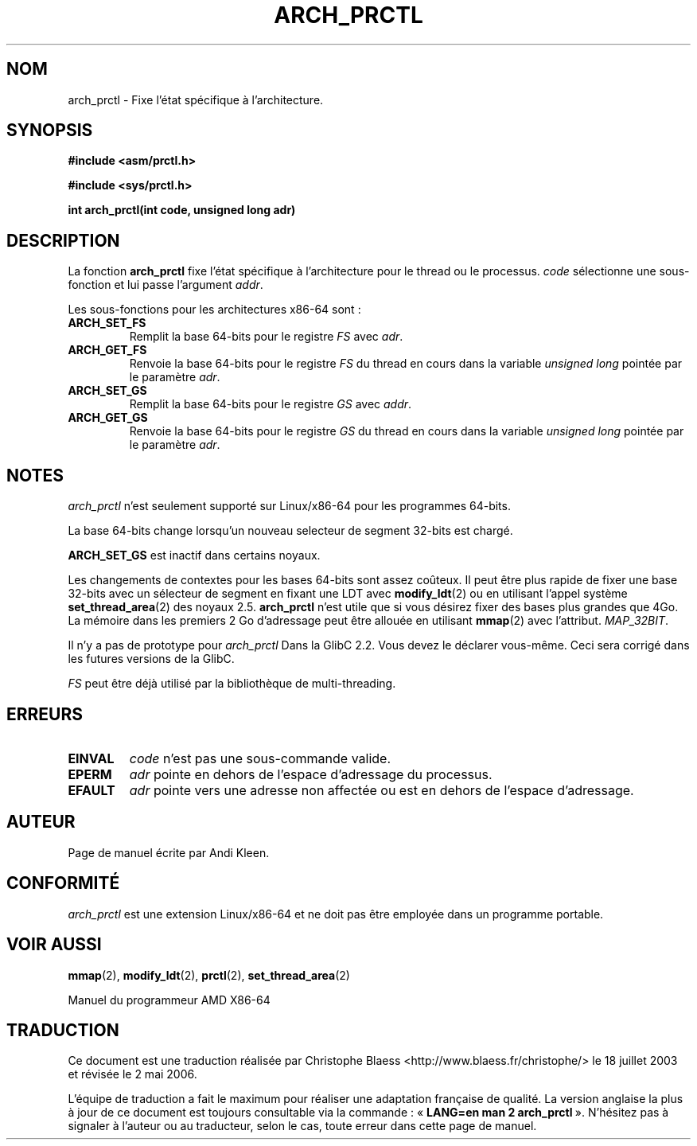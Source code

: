 .\" Hey Emacs! This file is -*- nroff -*- source.
.\"
.\" Copyright (C) 2003 Andi Kleen
.\"
.\" Permission is granted to make and distribute verbatim copies of this
.\" manual provided the copyright notice and this permission notice are
.\" preserved on all copies.
.\"
.\" Permission is granted to copy and distribute modified versions of this
.\" manual under the conditions for verbatim copying, provided that the
.\" entire resulting derived work is distributed under the terms of a
.\" permission notice identical to this one
.\"
.\" Since the Linux kernel and libraries are constantly changing, this
.\" manual page may be incorrect or out-of-date.  The author(s) assume no
.\" responsibility for errors or omissions, or for damages resulting from
.\" the use of the information contained herein.  The author(s) may not
.\" have taken the same level of care in the production of this manual,
.\" which is licensed free of charge, as they might when working
.\" professionally.
.\"
.\" Formatted or processed versions of this manual, if unaccompanied by
.\" the source, must acknowledge the copyright and authors of this work.
.\"
.\" Traduction Christophe Blaess <ccb@club-internet.fr>
.\" Màj 18/07/2003 LDP-1.56
.\" Màj 01/05/2006 LDP-1.67.1
.\"
.TH ARCH_PRCTL 2 "2 février 2003" LDP "Manuel du programmeur Linux"
.SH NOM
arch_prctl \- Fixe l'état spécifique à l'architecture.
.SH SYNOPSIS
.B #include <asm/prctl.h>
.sp
.B #include <sys/prctl.h>
.sp
.BI "int arch_prctl(int code, unsigned long adr)"
.SH DESCRIPTION
La fonction
.B arch_prctl
fixe l'état spécifique à l'architecture pour le thread ou le processus.
.I code
sélectionne une sous-fonction
et lui passe
l'argument
.IR addr .
.LP
Les sous-fonctions pour les architectures x86-64 sont\ :
.TP
.B ARCH_SET_FS
Remplit la base 64-bits pour le registre
.I FS
avec
.IR adr .
.TP
.B ARCH_GET_FS
Renvoie la base 64-bits pour le registre
.I FS
du thread en cours dans la variable
.I unsigned long
pointée par le
paramètre
.IR adr .
.TP
.B ARCH_SET_GS
Remplit la base 64-bits pour le registre
.I GS
avec
.IR addr .
.TP
.B ARCH_GET_GS
Renvoie la base 64-bits pour le registre
.I GS
du thread en cours dans la variable
.I unsigned long
pointée par le
paramètre
.IR adr .
.SH NOTES
.I arch_prctl
n'est seulement supporté sur Linux/x86-64 pour les programmes 64-bits.

La base 64-bits change lorsqu'un nouveau selecteur de segment 32-bits est chargé.

.B ARCH_SET_GS
est inactif dans certains noyaux.

Les changements de contextes pour les bases 64-bits sont assez coûteux. Il peut être
plus rapide de fixer une base 32-bits avec un sélecteur de segment en fixant
une LDT avec
.BR modify_ldt (2)
ou en utilisant l'appel système
.BR set_thread_area (2)
des noyaux 2.5.
.B arch_prctl
n'est utile que si vous désirez fixer des bases plus grandes que 4Go.
La mémoire dans les premiers 2\ Go d'adressage peut être allouée en utilisant
.BR mmap (2)
avec
l'attribut.
.IR MAP_32BIT .

Il n'y a pas de prototype pour
.I arch_prctl
Dans la GlibC 2.2. Vous devez le déclarer vous-même.
Ceci sera corrigé dans les futures versions de la GlibC.

.I FS
peut être déjà utilisé par la bibliothèque de multi-threading.
.SH ERREURS
.TP
.B EINVAL
.I code
n'est pas une sous-commande valide.
.TP
.B EPERM
.I adr
pointe en dehors de l'espace d'adressage du processus.
.TP
.B EFAULT
.I adr
pointe vers une adresse non affectée ou est en dehors de l'espace d'adressage.
.SH AUTEUR
Page de manuel écrite par Andi Kleen.
.SH CONFORMITÉ
.I arch_prctl
est une extension Linux/x86-64 et ne doit pas être employée dans un programme portable.
.SH "VOIR AUSSI"
.BR mmap (2),
.BR modify_ldt (2),
.BR prctl (2),
.BR set_thread_area (2)
.sp
Manuel du programmeur AMD X86-64
.SH TRADUCTION
.PP
Ce document est une traduction réalisée par Christophe Blaess
<http://www.blaess.fr/christophe/> le 18\ juillet\ 2003
et révisée le 2\ mai\ 2006.
.PP
L'équipe de traduction a fait le maximum pour réaliser une adaptation
française de qualité. La version anglaise la plus à jour de ce document est
toujours consultable via la commande\ : «\ \fBLANG=en\ man\ 2\ arch_prctl\fR\ ».
N'hésitez pas à signaler à l'auteur ou au traducteur, selon le cas, toute
erreur dans cette page de manuel.
